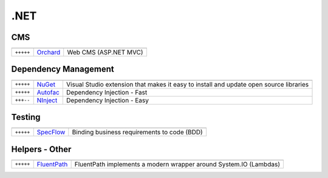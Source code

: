.NET
****

.. module:: DotNet
   :synopsis: .NET Programming


CMS
===

.. index:: DotNet-CMS

+-----------+----------+-----------------------+
|           |          |                       |
+===========+==========+=======================+
| ``+++++`` | Orchard_ | Web CMS (ASP.NET MVC) |
+-----------+----------+-----------------------+

.. _Orchard: http://orchardproject.net/

Dependency Management
=====================

.. index:: DotNet-Dependencies


+-----------+----------+-----------------------------------------------+
|           |          |                                               |
+===========+==========+===============================================+
| ``+++++`` | NuGet_   | Visual Studio extension that makes it easy to |
|           |          | install and update open source libraries      |
+-----------+----------+-----------------------------------------------+
| ``+++++`` | Autofac_ | Dependency Injection - Fast                   |
+-----------+----------+-----------------------------------------------+
| ``+++--`` | NInject_ | Dependency Injection - Easy                   |
+-----------+----------+-----------------------------------------------+

.. _NuGet: http://nuget.org/
.. _Autofac: http://code.google.com/p/autofac/
.. _NInject: http://ninject.org/

Testing
=======

.. index:: DotNet-Testing

+-----------+-----------+---------------------------------------+
|           |           |                                       |
+===========+===========+=======================================+
| ``+++++`` | SpecFlow_ | Binding business requirements to code |
|           |           | (BDD)                                 |
+-----------+-----------+---------------------------------------+

.. _SpecFlow: http://www.specflow.org/


Helpers - Other
===============

.. index:: DotNet-Helpers


+-----------+-------------+-------------------------------------------------------------------+
|           |             |                                                                   |
+===========+=============+===================================================================+
| ``+++++`` | FluentPath_ | FluentPath implements a modern wrapper around System.IO (Lambdas) |
+-----------+-------------+-------------------------------------------------------------------+

.. _FluentPath: http://fluentpath.codeplex.com/
